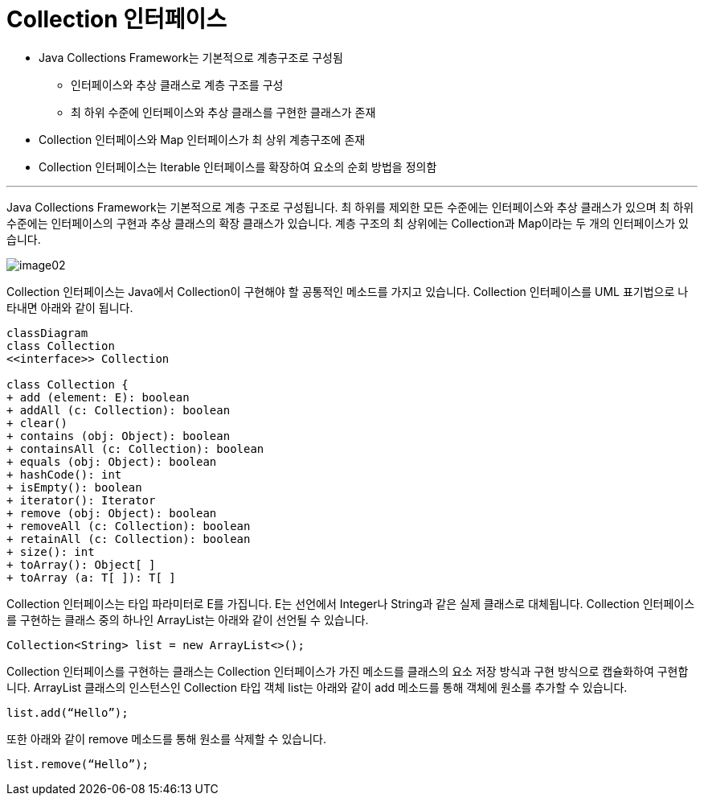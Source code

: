 = Collection 인터페이스

* Java Collections Framework는 기본적으로 계층구조로 구성됨
** 인터페이스와 추상 클래스로 계층 구조를 구성
** 최 하위 수준에 인터페이스와 추상 클래스를 구현한 클래스가 존재
* Collection 인터페이스와 Map 인터페이스가 최 상위 계층구조에 존재
* Collection 인터페이스는 Iterable 인터페이스를 확장하여 요소의 순회 방법을 정의함

---

Java Collections Framework는 기본적으로 계층 구조로 구성됩니다. 최 하위를 제외한 모든 수준에는 인터페이스와 추상 클래스가 있으며 최 하위 수준에는 인터페이스의 구현과 추상 클래스의 확장 클래스가 있습니다. 계층 구조의 최 상위에는 Collection과 Map이라는 두 개의 인터페이스가 있습니다.

image:../images/image02.png[]

Collection 인터페이스는 Java에서 Collection이 구현해야 할 공통적인 메소드를 가지고 있습니다. Collection 인터페이스를 UML 표기법으로 나타내면 아래와 같이 됩니다.

[source, mermaid]
----
classDiagram
class Collection
<<interface>> Collection

class Collection {
+ add (element: E): boolean 
+ addAll (c: Collection): boolean 
+ clear() 
+ contains (obj: Object): boolean 
+ containsAll (c: Collection): boolean 
+ equals (obj: Object): boolean 
+ hashCode(): int 
+ isEmpty(): boolean 
+ iterator(): Iterator 
+ remove (obj: Object): boolean 
+ removeAll (c: Collection): boolean 
+ retainAll (c: Collection): boolean 
+ size(): int 
+ toArray(): Object[ ] 
+ toArray (a: T[ ]): T[ ]
----

Collection 인터페이스는 타입 파라미터로 E를 가집니다. E는 선언에서 Integer나 String과 같은 실제 클래스로 대체됩니다. Collection 인터페이스를 구현하는 클래스 중의 하나인 ArrayList는 아래와 같이 선언될 수 있습니다.

[source, java]
----
Collection<String> list = new ArrayList<>();
----

Collection 인터페이스를 구현하는 클래스는 Collection 인터페이스가 가진 메소드를 클래스의 요소 저장 방식과 구현 방식으로 캡슐화하여 구현합니다. ArrayList 클래스의 인스턴스인 Collection 타입 객체 list는 아래와 같이 add 메소드를 통해 객체에 원소를 추가할 수 있습니다.

[source, java]
----
list.add(“Hello”);
----

또한 아래와 같이 remove 메소드를 통해 원소를 삭제할 수 있습니다.

[source, java]
----
list.remove(“Hello”);
----